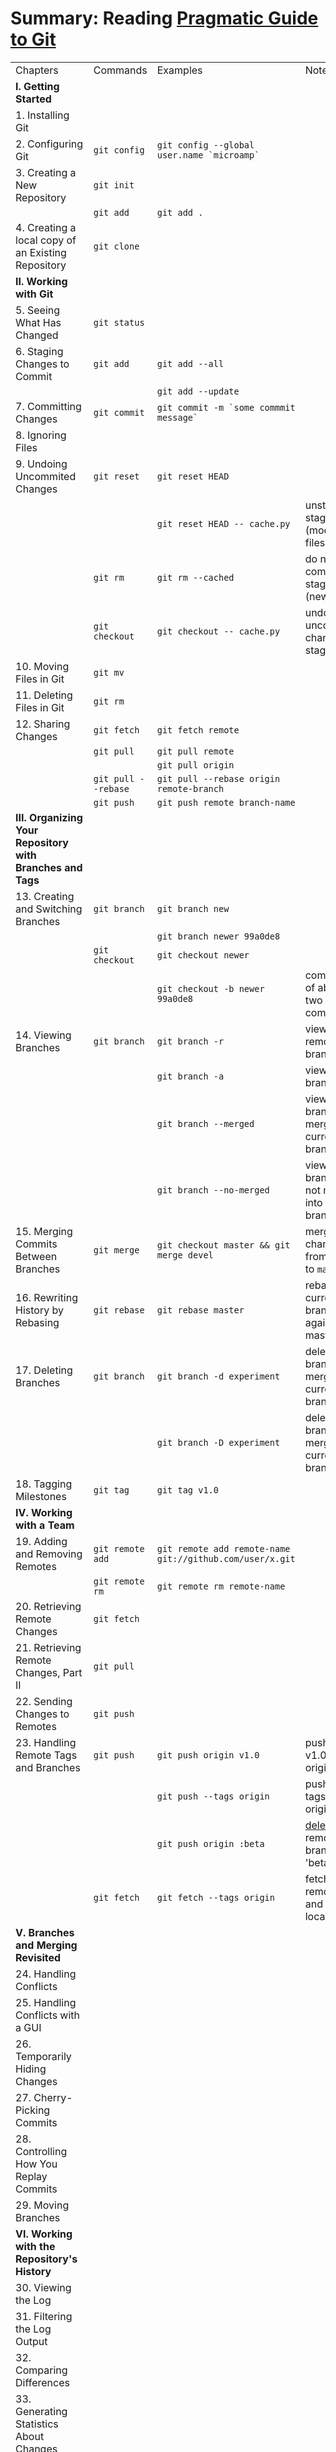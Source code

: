 * Summary: Reading [[https://pragprog.com/book/pg_git/pragmatic-guide-to-git][Pragmatic Guide to Git]]
| Chapters                                                 | Commands            | Examples                                                 | Notes                                            |
| *I. Getting Started*                                     |                     |                                                          |                                                  |
| 1. Installing Git                                        |                     |                                                          |                                                  |
| 2. Configuring Git                                       | ~git config~        | ~git config --global user.name `microamp`~               |                                                  |
| 3. Creating a New Repository                             | ~git init~          |                                                          |                                                  |
|                                                          | ~git add~           | ~git add .~                                              |                                                  |
| 4. Creating a local copy of an Existing Repository       | ~git clone~         |                                                          |                                                  |
| *II. Working with Git*                                   |                     |                                                          |                                                  |
| 5. Seeing What Has Changed                               | ~git status~        |                                                          |                                                  |
| 6. Staging Changes to Commit                             | ~git add~           | ~git add --all~                                          |                                                  |
|                                                          |                     | ~git add --update~                                       |                                                  |
| 7. Committing Changes                                    | ~git commit~        | ~git commit -m `some commmit message`~                   |                                                  |
| 8. Ignoring Files                                        |                     |                                                          |                                                  |
| 9. Undoing Uncommited Changes                            | ~git reset~         | ~git reset HEAD~                                         |                                                  |
|                                                          |                     | ~git reset HEAD -- cache.py~                             | unstage staged files (modified files)            |
|                                                          | ~git rm~            | ~git rm --cached~                                        | do not commit staged file (new files)            |
|                                                          | ~git checkout~      | ~git checkout -- cache.py~                               | undo all uncommited changes to staged files      |
| 10. Moving Files in Git                                  | ~git mv~            |                                                          |                                                  |
| 11. Deleting Files in Git                                | ~git rm~            |                                                          |                                                  |
| 12. Sharing Changes                                      | ~git fetch~         | ~git fetch remote~                                       |                                                  |
|                                                          | ~git pull~          | ~git pull remote~                                        |                                                  |
|                                                          |                     | ~git pull origin~                                        |                                                  |
|                                                          | ~git pull --rebase~ | ~git pull --rebase origin remote-branch~                 |                                                  |
|                                                          | ~git push~          | ~git push remote branch-name~                            |                                                  |
| *III. Organizing Your Repository with Branches and Tags* |                     |                                                          |                                                  |
| 13. Creating and Switching Branches                      | ~git branch~        | ~git branch new~                                         |                                                  |
|                                                          |                     | ~git branch newer 99a0de8~                               |                                                  |
|                                                          | ~git checkout~      | ~git checkout newer~                                     |                                                  |
|                                                          |                     | ~git checkout -b newer 99a0de8~                          | combination of above two commands                |
| 14. Viewing Branches                                     | ~git branch~        | ~git branch -r~                                          | view all remote branches                         |
|                                                          |                     | ~git branch -a~                                          | view all branches                                |
|                                                          |                     | ~git branch --merged~                                    | view all branches merged into current branch     |
|                                                          |                     | ~git branch --no-merged~                                 | view all branches not merged into current branch |
| 15. Merging Commits Between Branches                     | ~git merge~         | ~git checkout master && git merge devel~                 | merge changes from ~devel~ to ~master~           |
| 16. Rewriting History by Rebasing                        | ~git rebase~        | ~git rebase master~                                      | rebase current branch against master             |
| 17. Deleting Branches                                    | ~git branch~        | ~git branch -d experiment~                               | delete branch merged into current branch         |
|                                                          |                     | ~git branch -D experiment~                               | delete branch not merged into current branch     |
| 18. Tagging Milestones                                   | ~git tag~           | ~git tag v1.0~                                           |                                                  |
| *IV. Working with a Team*                                |                     |                                                          |                                                  |
| 19. Adding and Removing Remotes                          | ~git remote add~    | ~git remote add remote-name git://github.com/user/x.git~ |                                                  |
|                                                          | ~git remote rm~     | ~git remote rm remote-name~                              |                                                  |
| 20. Retrieving Remote Changes                            | ~git fetch~         |                                                          |                                                  |
| 21. Retrieving Remote Changes, Part II                   | ~git pull~          |                                                          |                                                  |
| 22. Sending Changes to Remotes                           | ~git push~          |                                                          |                                                  |
| 23. Handling Remote Tags and Branches                    | ~git push~          | ~git push origin v1.0~                                   | push tag v1.0 to origin                          |
|                                                          |                     | ~git push --tags origin~                                 | push all tags to origin                          |
|                                                          |                     | ~git push origin :beta~                                  | _delete_ remote branch 'beta'                    |
|                                                          | ~git fetch~         | ~git fetch --tags origin~                                | fetch remote tags and update local tags          |
| *V. Branches and Merging Revisited*                      |                     |                                                          |                                                  |
| 24. Handling Conflicts                                   |                     |                                                          |                                                  |
| 25. Handling Conflicts with a GUI                        |                     |                                                          |                                                  |
| 26. Temporarily Hiding Changes                           |                     |                                                          |                                                  |
| 27. Cherry-Picking Commits                               |                     |                                                          |                                                  |
| 28. Controlling How You Replay Commits                   |                     |                                                          |                                                  |
| 29. Moving Branches                                      |                     |                                                          |                                                  |
| *VI. Working with the Repository's History*              |                     |                                                          |                                                  |
| 30. Viewing the Log                                      |                     |                                                          |                                                  |
| 31. Filtering the Log Output                             |                     |                                                          |                                                  |
| 32. Comparing Differences                                |                     |                                                          |                                                  |
| 33. Generating Statistics About Changes                  |                     |                                                          |                                                  |
| 34. Assigning Blame                                      |                     |                                                          |                                                  |
| *VII. Fixing Things*                                     |                     |                                                          |                                                  |
| 35. Fixing Commits                                       |                     |                                                          |                                                  |
| 36. Reverting Commits                                    |                     |                                                          |                                                  |
| 37. Resetting Staged Changes and Commits                 |                     |                                                          |                                                  |
| 38. Erasing Commits                                      |                     |                                                          |                                                  |
| 39. Finding Bugs with Bisect                             |                     |                                                          |                                                  |
| 40. Retrieving "Lost" Commits                            |                     |                                                          |                                                  |
| *VIII. Moving Beyond the Basics*                         |                     |                                                          |                                                  |
| 41. Exporting Your Repository                            |                     |                                                          |                                                  |
| 42. Doing Some Git Housekeeping                          |                     |                                                          |                                                  |
| 43. Syncing with Subversion                              |                     |                                                          |                                                  |
| 44. Initializing Bare Repositories                       |                     |                                                          |                                                  |
